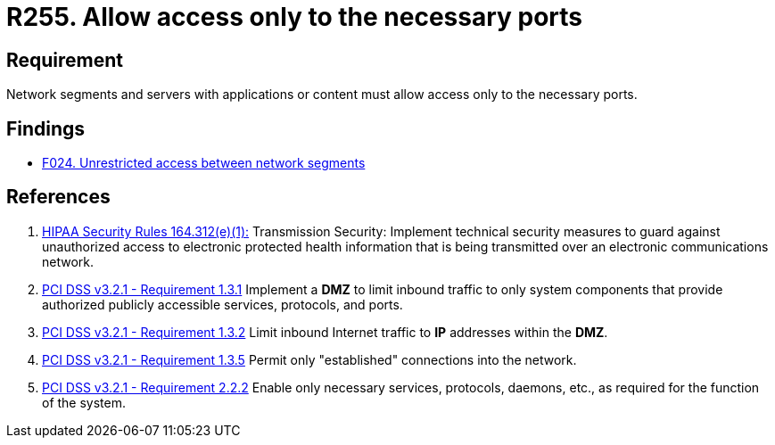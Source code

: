 :slug: rules/255/
:category: networks
:description: This requirement establishes the importance of allowing access only to the necessary ports to avoid security breaches.
:keywords: Requirement, Security, Ports, Access, Restricted, Servers, HIPAA, PCI DSS, Rules, Ethical Hacking, Pentesting
:rules: yes

= R255. Allow access only to the necessary ports

== Requirement

Network segments and servers with applications or content
must allow access only to the necessary ports.

== Findings

* [inner]#link:/web/findings/024/[F024. Unrestricted access between network segments]#

== References

. [[r1]] link:https://www.law.cornell.edu/cfr/text/45/164.312[+HIPAA Security Rules+ 164.312(e)(1):]
Transmission Security: Implement technical security measures
to guard against unauthorized access
to electronic protected health information
that is being transmitted over an electronic communications network.

. [[r2]] link:https://www.pcisecuritystandards.org/documents/PCI_DSS_v3-2-1.pdf[PCI DSS v3.2.1 - Requirement 1.3.1]
Implement a *DMZ* to limit inbound traffic to only system components that
provide authorized publicly accessible services, protocols, and ports.

. [[r3]] link:https://www.pcisecuritystandards.org/documents/PCI_DSS_v3-2-1.pdf[PCI DSS v3.2.1 - Requirement 1.3.2]
Limit inbound Internet traffic to *IP* addresses within the *DMZ*.

. [[r4]] link:https://www.pcisecuritystandards.org/documents/PCI_DSS_v3-2-1.pdf[PCI DSS v3.2.1 - Requirement 1.3.5]
Permit only "established" connections into the network.

. [[r5]] link:https://www.pcisecuritystandards.org/documents/PCI_DSS_v3-2-1.pdf[PCI DSS v3.2.1 - Requirement 2.2.2]
Enable only necessary services, protocols, daemons, etc.,
as required for the function of the system.
